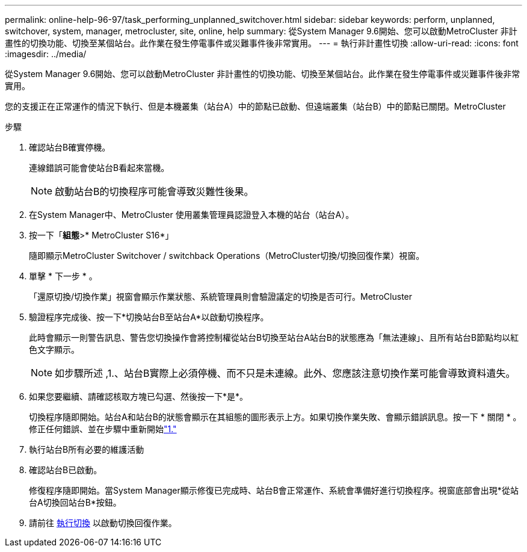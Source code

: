 ---
permalink: online-help-96-97/task_performing_unplanned_switchover.html 
sidebar: sidebar 
keywords: perform, unplanned, switchover, system, manager, metrocluster, site, online, help 
summary: 從System Manager 9.6開始、您可以啟動MetroCluster 非計畫性的切換功能、切換至某個站台。此作業在發生停電事件或災難事件後非常實用。 
---
= 執行非計畫性切換
:allow-uri-read: 
:icons: font
:imagesdir: ../media/


[role="lead"]
從System Manager 9.6開始、您可以啟動MetroCluster 非計畫性的切換功能、切換至某個站台。此作業在發生停電事件或災難事件後非常實用。

您的支援正在正常運作的情況下執行、但是本機叢集（站台A）中的節點已啟動、但遠端叢集（站台B）中的節點已關閉。MetroCluster

.步驟
. 確認站台B確實停機。
+
連線錯誤可能會使站台B看起來當機。

+
[NOTE]
====
啟動站台B的切換程序可能會導致災難性後果。

====
. 在System Manager中、MetroCluster 使用叢集管理員認證登入本機的站台（站台A）。
. 按一下「*組態*>* MetroCluster S16*」
+
隨即顯示MetroCluster Switchover / switchback Operations（MetroCluster切換/切換回復作業）視窗。

. 單擊 * 下一步 * 。
+
「還原切換/切換作業」視窗會顯示作業狀態、系統管理員則會驗證議定的切換是否可行。MetroCluster

. 驗證程序完成後、按一下*切換站台B至站台A*以啟動切換程序。
+
此時會顯示一則警告訊息、警告您切換操作會將控制權從站台B切換至站台A站台B的狀態應為「無法連線」、且所有站台B節點均以紅色文字顯示。

+
[NOTE]
====
如步驟所述 ,1.、站台B實際上必須停機、而不只是未連線。此外、您應該注意切換作業可能會導致資料遺失。

====
. 如果您要繼續、請確認核取方塊已勾選、然後按一下*是*。
+
切換程序隨即開始。站台A和站台B的狀態會顯示在其組態的圖形表示上方。如果切換作業失敗、會顯示錯誤訊息。按一下 * 關閉 * 。修正任何錯誤、並在步驟中重新開始link:task_performing_negotiated_planned_switchover.md#STEP_2BC62367710D4E23B278E2B70B80EB27["1."]

. 執行站台B所有必要的維護活動
. 確認站台B已啟動。
+
修復程序隨即開始。當System Manager顯示修復已完成時、站台B會正常運作、系統會準備好進行切換程序。視窗底部會出現*從站台A切換回站台B*按鈕。

. 請前往 xref:task_performing_switchback.adoc[執行切換] 以啟動切換回復作業。

